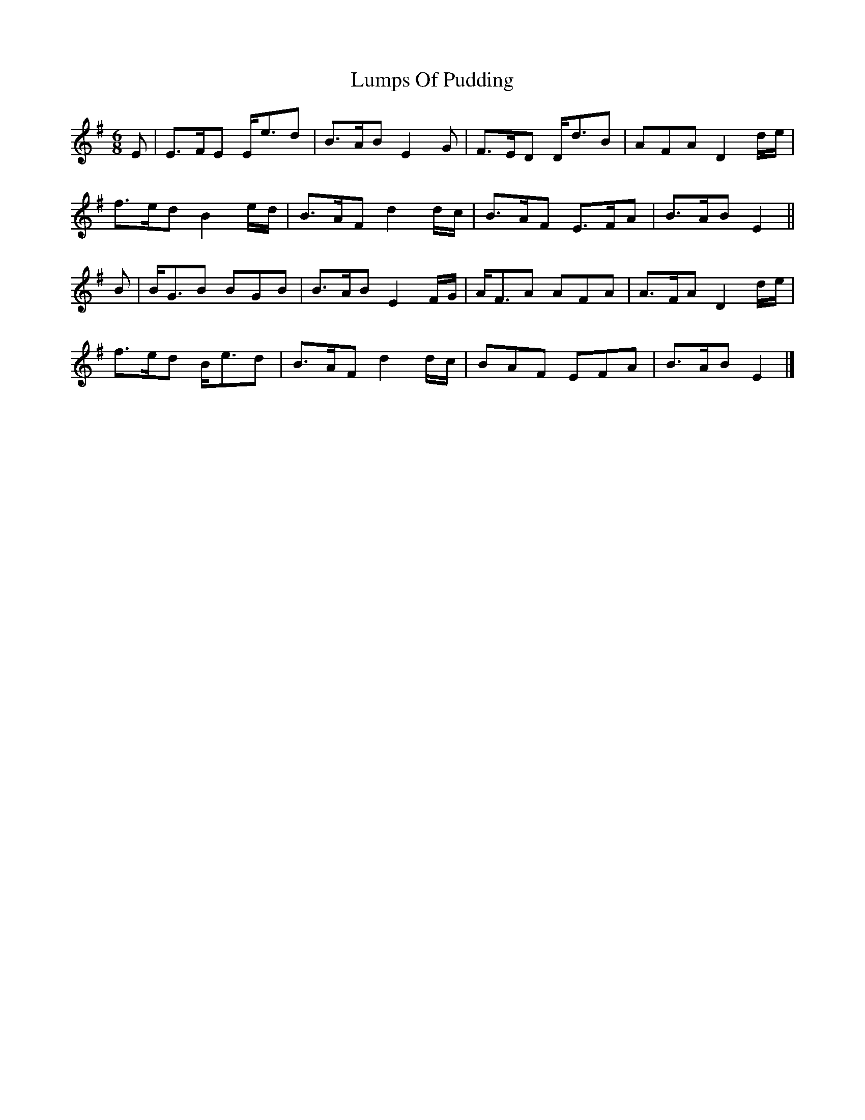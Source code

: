 X: 5
T: Lumps Of Pudding
Z: ceolachan
S: https://thesession.org/tunes/8651#setting19593
R: jig
M: 6/8
L: 1/8
K: Emin
E |E>FE E<ed | B>AB E2 G | F>ED D<dB | AFA D2 d/e/ |
f>ed B2 e/d/ | B>AF d2 d/c/ | B>AF E>FA | B>AB E2 ||
B |B<GB BGB | B>AB E2 F/G/ | A<FA AFA | A>FA D2 d/e/ |
f>ed B<ed | B>AF d2 d/c/ | BAF EFA | B>AB E2 |]
